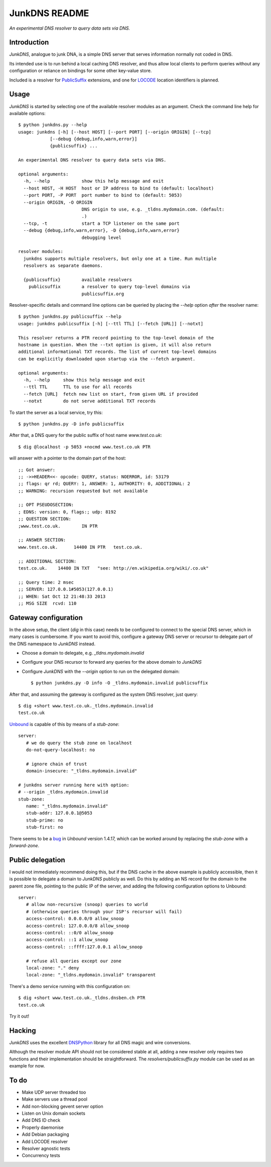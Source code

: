--------------
JunkDNS README
--------------
*An experimental DNS resolver to query data sets via DNS.*


Introduction
------------
`JunkDNS`, analogue to junk DNA, is a simple DNS server that serves information normally not coded in DNS.

Its intended use is to run behind a local caching DNS resolver, and thus allow local clients to perform queries without any configuration or reliance on bindings for some other key-value store.

Included is a resolver for PublicSuffix_ extensions, and one for LOCODE_ location identifiers is planned.

.. _PublicSuffix: http://publicsuffix.org/
.. _LOCODE: http://www.unece.org/cefact/locode/welcome.html


Usage
-----
`JunkDNS` is started by selecting one of the available resolver modules as an argument. Check the command line help for available options::

   $ python junkdns.py --help
   usage: junkdns [-h] [--host HOST] [--port PORT] [--origin ORIGIN] [--tcp]
               [--debug {debug,info,warn,error}]
               {publicsuffix} ...

   An experimental DNS resolver to query data sets via DNS.
   
   optional arguments:
     -h, --help            show this help message and exit
     --host HOST, -H HOST  host or IP address to bind to (default: localhost)
     --port PORT, -P PORT  port number to bind to (default: 5053)
     --origin ORIGIN, -O ORIGIN
                           DNS origin to use, e.g. _tldns.mydomain.com. (default:
                           .)
     --tcp, -t             start a TCP listener on the same port
     --debug {debug,info,warn,error}, -D {debug,info,warn,error}
                           debugging level
   
   resolver modules:
     junkdns supports multiple resolvers, but only one at a time. Run multiple
     resolvers as separate daemons.
   
     {publicsuffix}        available resolvers
       publicsuffix        a resolver to query top-level domains via
                           publicsuffix.org

Resolver-specific details and command line options can be queried by placing the `--help` option *after* the resolver name::

   $ python junkdns.py publicsuffix --help
   usage: junkdns publicsuffix [-h] [--ttl TTL] [--fetch [URL]] [--notxt]
   
   This resolver returns a PTR record pointing to the top-level domain of the
   hostname in question. When the --txt option is given, it will also return
   additional informational TXT records. The list of current top-level domains
   can be explicitly downloaded upon startup via the --fetch argument.
   
   optional arguments:
     -h, --help     show this help message and exit
     --ttl TTL      TTL to use for all records
     --fetch [URL]  fetch new list on start, from given URL if provided
     --notxt        do not serve additional TXT records

To start the server as a local service, try this::

   $ python junkdns.py -D info publicsuffix

After that, a DNS query for the public suffix of host name `www.test.co.uk`::

   $ dig @localhost -p 5053 +nocmd www.test.co.uk PTR

will answer with a pointer to the domain part of the host::

   ;; Got answer:
   ;; ->>HEADER<<- opcode: QUERY, status: NOERROR, id: 53179
   ;; flags: qr rd; QUERY: 1, ANSWER: 1, AUTHORITY: 0, ADDITIONAL: 2
   ;; WARNING: recursion requested but not available
   
   ;; OPT PSEUDOSECTION:
   ; EDNS: version: 0, flags:; udp: 8192
   ;; QUESTION SECTION:
   ;www.test.co.uk.        IN PTR
   
   ;; ANSWER SECTION:
   www.test.co.uk.      14400 IN PTR   test.co.uk.
   
   ;; ADDITIONAL SECTION:
   test.co.uk.    14400 IN TXT   "see: http://en.wikipedia.org/wiki/.co.uk"
   
   ;; Query time: 2 msec
   ;; SERVER: 127.0.0.1#5053(127.0.0.1)
   ;; WHEN: Sat Oct 12 21:48:33 2013
   ;; MSG SIZE  rcvd: 110


Gateway configuration
---------------------
In the above setup, the client (`dig` in this case) needs to be configured to connect to the special DNS server, which in many cases is cumbersome. If you want to avoid this, configure a gateway DNS server or recursor to delegate part of the DNS namespace to `JunkDNS` instead.

- Choose a domain to delegate, e.g. `_tldns.mydomain.invalid`
- Configure your DNS recursor to forward any queries for the above domain to `JunkDNS`
- Configure `JunkDNS` with the `--origin` option to run on the delegated domain::

    $ python junkdns.py -D info -O _tldns.mydomain.invalid publicsuffix

After that, and assuming the gateway is configured as the system DNS resolver, just query::

   $ dig +short www.test.co.uk._tldns.mydomain.invalid
   test.co.uk

`Unbound`_ is capable of this by means of a `stub-zone`::

   server:
      # we do query the stub zone on localhost
      do-not-query-localhost: no
      
      # ignore chain of trust
      domain-insecure: "_tldns.mydomain.invalid"
      
   # junkdns server running here with option:
   # --origin _tldns.mydomain.invalid
   stub-zone:
      name: "_tldns.mydomain.invalid"
      stub-addr: 127.0.0.1@5053
      stub-prime: no
      stub-first: no

There seems to be a bug_ in `Unbound` version 1.4.17, which can be worked around by replacing the `stub-zone` with a `forward-zone`.

.. _Unbound: http://unbound.net/
.. _bug: https://www.nlnetlabs.nl/bugs-script/show_bug.cgi?id=528


Public delegation
-----------------
I would not immediately recommend doing this, but if the DNS cache in the above 
example is publicly accessible, then it is possible to delegate a domain to `JunkDNS` publicly as well.
Do this by adding an NS record for the domain to the parent zone file, pointing to the public IP of the server,
and adding the following configuration options to Unbound::

   server:
      # allow non-recursive (snoop) queries to world
      # (otherwise queries through your ISP's recursor will fail)
      access-control: 0.0.0.0/0 allow_snoop
      access-control: 127.0.0.0/8 allow_snoop
      access-control: ::0/0 allow_snoop
      access-control: ::1 allow_snoop
      access-control: ::ffff:127.0.0.1 allow_snoop

      # refuse all queries except our zone
      local-zone: "." deny
      local-zone: "_tldns.mydomain.invalid" transparent

There's a demo service running with this configuration on::

   $ dig +short www.test.co.uk._tldns.dnsben.ch PTR
   test.co.uk

Try it out!


Hacking
-------
`JunkDNS` uses the excellent DNSPython_ library for all DNS magic and wire conversions.

Although the resolver module API should not be considered stable at all, adding a new resolver only requires two functions and their implementation should be straightforward. The `resolvers/publicsuffix.py` module can be used as an example for now.

.. image:: https://api.travis-ci.org/skion/junkdns.png
   :alt: Travis build status
   :target: https://travis-ci.org/skion/junkdns/

.. _DNSPython: http://www.dnspython.org/


To do
-----

- Make UDP server threaded too
- Make servers use a thread pool
- Add non-blocking gevent server option
- Listen on Unix domain sockets
- Add DNS ID check
- Properly daemonise
- Add Debian packaging
- Add LOCODE resolver
- Resolver agnostic tests
- Concurrency tests
